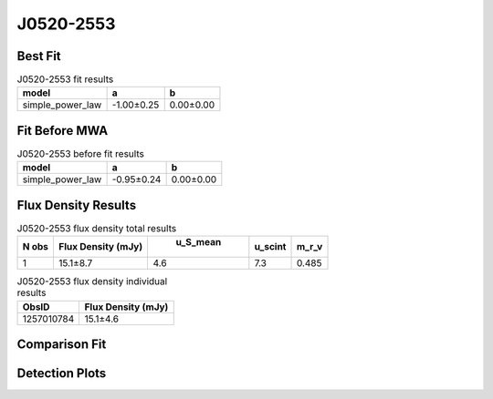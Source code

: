 J0520-2553
==========

Best Fit
--------
.. image:: best_fits/J0520-2553_simple_power_law_fit.png
  :width: 800

.. csv-table:: J0520-2553 fit results
   :header: "model","a","b"

   "simple_power_law","-1.00±0.25","0.00±0.00"

Fit Before MWA
--------------
.. image:: before_mwa/J0520-2553_simple_power_law_fit.png
  :width: 800

.. csv-table:: J0520-2553 before fit results
   :header: "model","a","b"

   "simple_power_law","-0.95±0.24","0.00±0.00"


Flux Density Results
--------------------
.. csv-table:: J0520-2553 flux density total results
   :header: "N obs", "Flux Density (mJy)", " u_S_mean", "u_scint", "m_r_v"

   "1",  "15.1±8.7", "4.6", "7.3", "0.485"

.. csv-table:: J0520-2553 flux density individual results
   :header: "ObsID", "Flux Density (mJy)"

    "1257010784", "15.1±4.6"

Comparison Fit
--------------
.. image:: comparison_fits/J0520-2553_comparison_fit.png
  :width: 800

Detection Plots
---------------

.. image:: detection_plots/1257010784_J0520-2553.prepfold.png
  :width: 800

.. image:: on_pulse_plots/1257010784_J0520-2553_128_bins_gaussian_components.png
  :width: 800